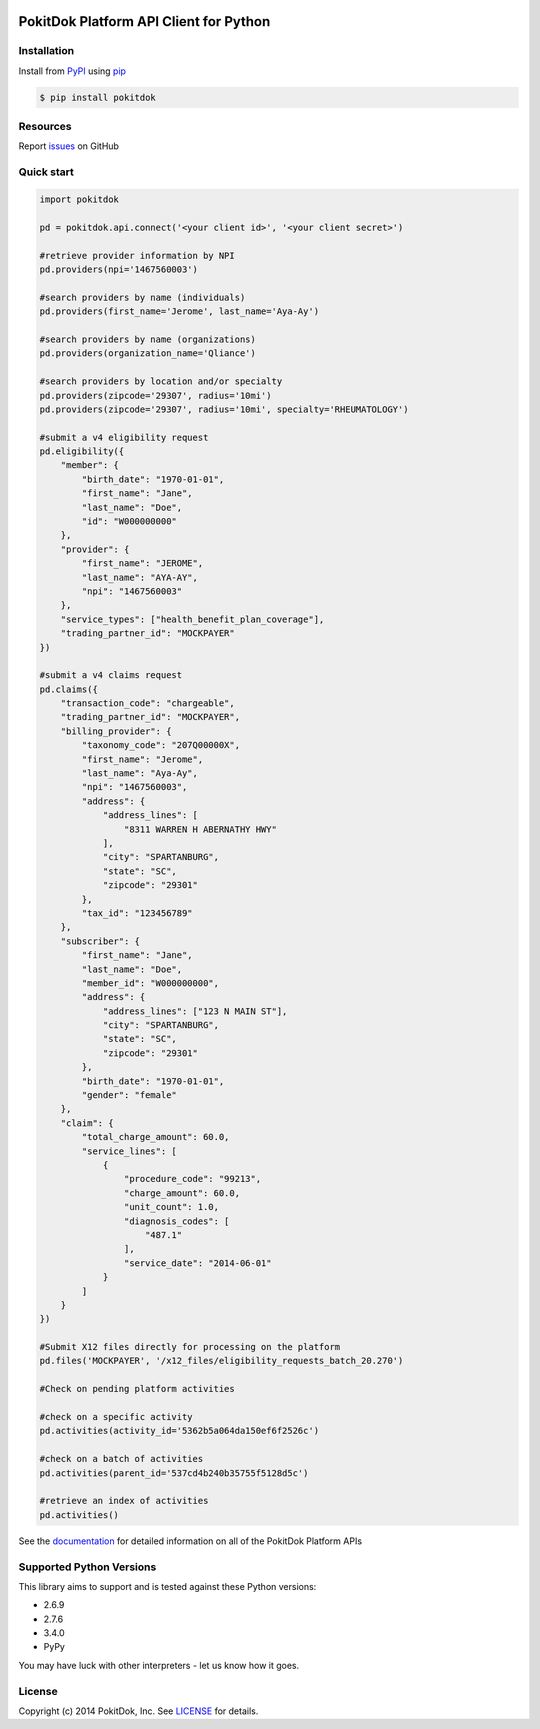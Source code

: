 .. image:: https://api.travis-ci.org/pokitdok/pokitdok-python.svg
    :target: https://travis-ci.org/pokitdok/pokitdok-python


PokitDok Platform API Client for Python
=======================================

Installation
------------

Install from PyPI_ using pip_

.. code-block:: bash

    $ pip install pokitdok


Resources
---------

Report issues_ on GitHub


Quick start
-----------

.. code-block:: python

    import pokitdok

    pd = pokitdok.api.connect('<your client id>', '<your client secret>')

    #retrieve provider information by NPI
    pd.providers(npi='1467560003')

    #search providers by name (individuals)
    pd.providers(first_name='Jerome', last_name='Aya-Ay')

    #search providers by name (organizations)
    pd.providers(organization_name='Qliance')

    #search providers by location and/or specialty
    pd.providers(zipcode='29307', radius='10mi')
    pd.providers(zipcode='29307', radius='10mi', specialty='RHEUMATOLOGY')

    #submit a v4 eligibility request
    pd.eligibility({
        "member": {
            "birth_date": "1970-01-01",
            "first_name": "Jane",
            "last_name": "Doe",
            "id": "W000000000"
        },
        "provider": {
            "first_name": "JEROME",
            "last_name": "AYA-AY",
            "npi": "1467560003"
        },
        "service_types": ["health_benefit_plan_coverage"],
        "trading_partner_id": "MOCKPAYER"
    })

    #submit a v4 claims request
    pd.claims({
        "transaction_code": "chargeable",
        "trading_partner_id": "MOCKPAYER",
        "billing_provider": {
            "taxonomy_code": "207Q00000X",
            "first_name": "Jerome",
            "last_name": "Aya-Ay",
            "npi": "1467560003",
            "address": {
                "address_lines": [
                    "8311 WARREN H ABERNATHY HWY"
                ],
                "city": "SPARTANBURG",
                "state": "SC",
                "zipcode": "29301"
            },
            "tax_id": "123456789"
        },
        "subscriber": {
            "first_name": "Jane",
            "last_name": "Doe",
            "member_id": "W000000000",
            "address": {
                "address_lines": ["123 N MAIN ST"],
                "city": "SPARTANBURG",
                "state": "SC",
                "zipcode": "29301"
            },
            "birth_date": "1970-01-01",
            "gender": "female"
        },
        "claim": {
            "total_charge_amount": 60.0,
            "service_lines": [
                {
                    "procedure_code": "99213",
                    "charge_amount": 60.0,
                    "unit_count": 1.0,
                    "diagnosis_codes": [
                        "487.1"
                    ],
                    "service_date": "2014-06-01"
                }
            ]
        }
    })

    #Submit X12 files directly for processing on the platform
    pd.files('MOCKPAYER', '/x12_files/eligibility_requests_batch_20.270')

    #Check on pending platform activities

    #check on a specific activity
    pd.activities(activity_id='5362b5a064da150ef6f2526c')

    #check on a batch of activities
    pd.activities(parent_id='537cd4b240b35755f5128d5c')

    #retrieve an index of activities
    pd.activities()



See the documentation_ for detailed information on all of the PokitDok Platform APIs

Supported Python Versions
-------------------------

This library aims to support and is tested against these Python versions:

* 2.6.9
* 2.7.6
* 3.4.0
* PyPy

You may have luck with other interpreters - let us know how it goes.

License
-------

Copyright (c) 2014 PokitDok, Inc.  See LICENSE_ for details.

.. _documentation: https://platform.pokitdok.com
.. _issues: https://github.com/pokitdok/pokitdok-python/issues
.. _PyPI: https://pypi.python.org/pypi
.. _pip: https://pypi.python.org/pypi/pip
.. _LICENSE: LICENSE.txt

